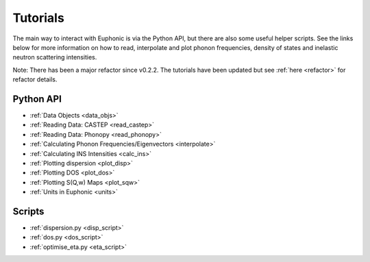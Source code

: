 .. _tutorials:

=========
Tutorials
=========
The main way to interact with Euphonic is via the Python API, but there are also
some useful helper scripts. See the links below for more information on how to
read, interpolate and plot phonon frequencies, density of states and inelastic
neutron scattering intensities.

Note: There has been a major refactor since v0.2.2. The tutorials have been
updated but see :ref:`here <refactor>` for refactor details.

Python API
==========
- :ref:`Data Objects <data_objs>`
- :ref:`Reading Data: CASTEP <read_castep>`
- :ref:`Reading Data: Phonopy <read_phonopy>`
- :ref:`Calculating Phonon Frequencies/Eigenvectors <interpolate>`
- :ref:`Calculating INS Intensities <calc_ins>`
- :ref:`Plotting dispersion <plot_disp>`
- :ref:`Plotting DOS <plot_dos>`
- :ref:`Plotting S(Q,w) Maps <plot_sqw>`
- :ref:`Units in Euphonic <units>`

Scripts
=======
- :ref:`dispersion.py <disp_script>`
- :ref:`dos.py <dos_script>`
- :ref:`optimise_eta.py <eta_script>`
